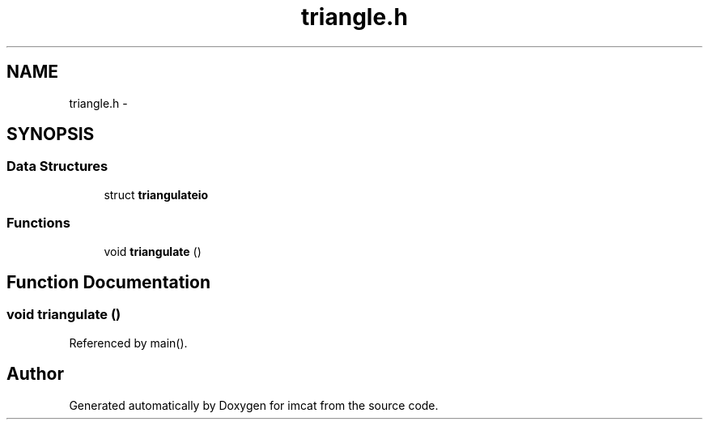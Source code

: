 .TH "triangle.h" 3 "23 Dec 2003" "imcat" \" -*- nroff -*-
.ad l
.nh
.SH NAME
triangle.h \- 
.SH SYNOPSIS
.br
.PP
.SS "Data Structures"

.in +1c
.ti -1c
.RI "struct \fBtriangulateio\fP"
.br
.in -1c
.SS "Functions"

.in +1c
.ti -1c
.RI "void \fBtriangulate\fP ()"
.br
.in -1c
.SH "Function Documentation"
.PP 
.SS "void triangulate ()"
.PP
Referenced by main().
.SH "Author"
.PP 
Generated automatically by Doxygen for imcat from the source code.
